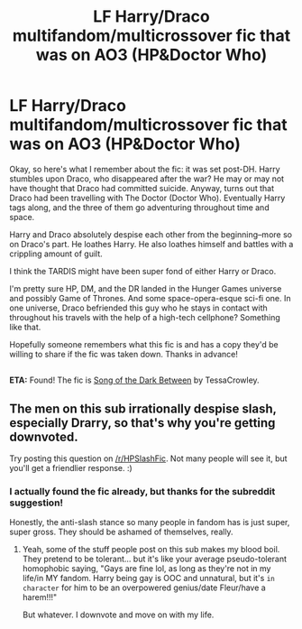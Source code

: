 #+TITLE: LF Harry/Draco multifandom/multicrossover fic that was on AO3 (HP&Doctor Who)

* LF Harry/Draco multifandom/multicrossover fic that was on AO3 (HP&Doctor Who)
:PROPERTIES:
:Author: reinakun
:Score: 3
:DateUnix: 1494711804.0
:DateShort: 2017-May-14
:FlairText: Fic Search
:END:
Okay, so here's what I remember about the fic: it was set post-DH. Harry stumbles upon Draco, who disappeared after the war? He may or may not have thought that Draco had committed suicide. Anyway, turns out that Draco had been travelling with The Doctor (Doctor Who). Eventually Harry tags along, and the three of them go adventuring throughout time and space.

Harry and Draco absolutely despise each other from the beginning--more so on Draco's part. He loathes Harry. He also loathes himself and battles with a crippling amount of guilt.

I think the TARDIS might have been super fond of either Harry or Draco.

I'm pretty sure HP, DM, and the DR landed in the Hunger Games universe and possibly Game of Thrones. And some space-opera-esque sci-fi one. In one universe, Draco befriended this guy who he stays in contact with throughout his travels with the help of a high-tech cellphone? Something like that.

Hopefully someone remembers what this fic is and has a copy they'd be willing to share if the fic was taken down. Thanks in advance!

** 
   :PROPERTIES:
   :CUSTOM_ID: section
   :END:
*ETA:* Found! The fic is [[https://www.fanfiction.net/s/11039662/1/Song-of-the-Dark-Between][Song of the Dark Between]] by TessaCrowley.


** The men on this sub irrationally despise slash, especially Drarry, so that's why you're getting downvoted.

Try posting this question on [[/r/HPSlashFic]]. Not many people will see it, but you'll get a friendlier response. :)
:PROPERTIES:
:Author: crystalline17
:Score: 1
:DateUnix: 1494735218.0
:DateShort: 2017-May-14
:END:

*** I actually found the fic already, but thanks for the subreddit suggestion!

Honestly, the anti-slash stance so many people in fandom has is just super, super gross. They should be ashamed of themselves, really.
:PROPERTIES:
:Author: reinakun
:Score: 2
:DateUnix: 1494808802.0
:DateShort: 2017-May-15
:END:

**** Yeah, some of the stuff people post on this sub makes my blood boil. They pretend to be tolerant... but it's like your average pseudo-tolerant homophobic saying, "Gays are fine lol, as long as they're not in my life/in MY fandom. Harry being gay is OOC and unnatural, but it's ~in character~ for him to be an overpowered genius/date Fleur/have a harem!!!"

But whatever. I downvote and move on with my life.
:PROPERTIES:
:Author: crystalline17
:Score: 1
:DateUnix: 1494812384.0
:DateShort: 2017-May-15
:END:
